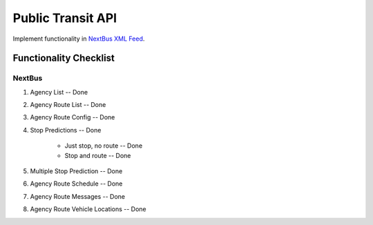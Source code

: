 ###################
Public Transit API
###################

Implement functionality in
`NextBus XML Feed <http://www.nextbus.com/xmlFeedDocs/NextBusXMLFeed.pdf>`_.

========================
Functionality Checklist
========================

-------
NextBus
-------

#. Agency List -- Done
#. Agency Route List -- Done
#. Agency Route Config -- Done
#. Stop Predictions -- Done

    - Just stop, no route -- Done
    - Stop and route -- Done

#. Multiple Stop Prediction -- Done
#. Agency Route Schedule -- Done
#. Agency Route Messages -- Done
#. Agency Route Vehicle Locations -- Done
